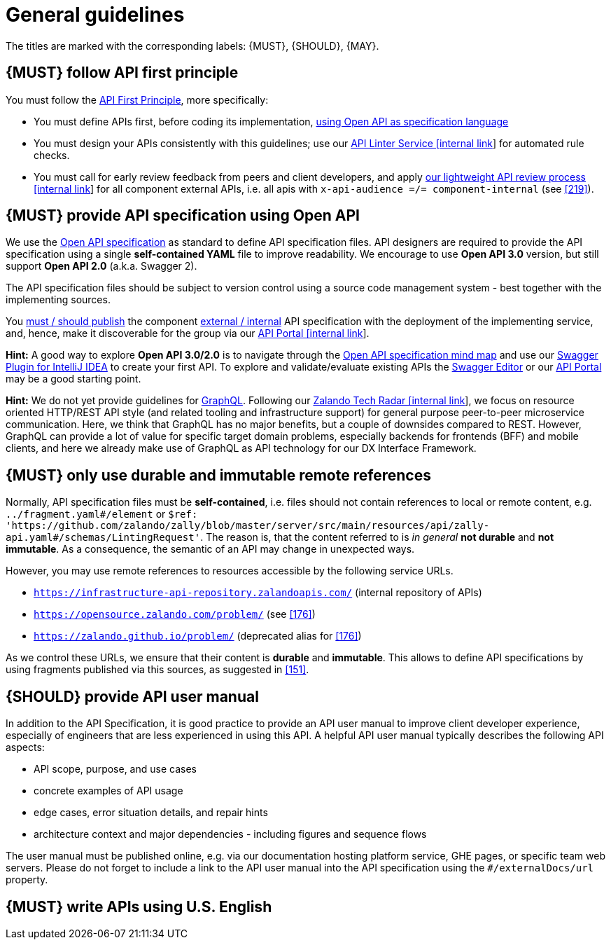 [[general-guidelines]]
= General guidelines

The titles are marked with the corresponding labels: {MUST},
{SHOULD}, {MAY}.


[#100]
== {MUST} follow API first principle

You must follow the <<api-first, API First Principle>>, more specifically: 

* You must define APIs first, before coding its implementation, <<101, using
  Open API as specification language>>
* You must design your APIs consistently with this guidelines; use our
  https://zally.zalando.net/[API Linter Service [internal link]] for automated
  rule checks. 
* You must call for early review feedback from peers and client developers, 
  and apply https://github.bus.zalan.do/ApiGuild/ApiReviewProcedure[our 
  lightweight API review process [internal link]] for all component external
  APIs, i.e. all apis with `x-api-audience =/= component-internal` (see <<219>>). 


[#101]
== {MUST} provide API specification using Open API

We use the http://swagger.io/specification/[Open API specification] as standard
to define API specification files. API designers are required to provide the API
specification using a single *self-contained YAML* file to improve readability.
We encourage to use *Open API 3.0* version, but still support *Open API 2.0*
(a.k.a. Swagger 2).

The API specification files should be subject to version control using a source
code management system - best together with the implementing sources. 

You <<192, must / should publish>> the component <<219, external / internal>>
API specification with the deployment of the implementing service, and, hence,
make it discoverable for the group via our https://developper-np.apollo.total/[API Portal
[internal link]].

*Hint:* A good way to explore *Open API 3.0/2.0* is to navigate through the
https://openapi-map.apihandyman.io/[Open API specification mind map] and use
our https://plugins.jetbrains.com/search?search=swagger+Monte[Swagger Plugin
for IntelliJ IDEA] to create your first API. To explore and validate/evaluate
existing APIs the https://editor.swagger.io/[Swagger Editor] or our
https://apis.zalando.net[API Portal] may be a good starting point.

*Hint:* We do not yet provide guidelines for https://graphql.org/[GraphQL]. 
Following our https://techradar.zalando.net/languages/graphql.html[Zalando
Tech Radar [internal link]], we focus on resource oriented HTTP/REST API style
(and related tooling and infrastructure support) for general purpose
peer-to-peer microservice communication. Here, we think that GraphQL has no
major benefits, but a couple of downsides compared to REST. However, GraphQL
can provide a lot of value for specific target domain problems, especially
backends for frontends (BFF) and mobile clients, and here we already make use
of GraphQL as API technology for our DX Interface Framework. 


[#234]
== {MUST} only use durable and immutable remote references

Normally, API specification files must be *self-contained*, i.e. files
should not contain references to local or remote content, e.g. `../fragment.yaml#/element` or
`$ref: 'https://github.com/zalando/zally/blob/master/server/src/main/resources/api/zally-api.yaml#/schemas/LintingRequest'`.
The reason is, that the content referred to is _in general_ *not durable* and
*not immutable*. As a consequence, the semantic of an API may change in
unexpected ways.

However, you may use remote references to resources accessible by the following
service URLs.

* `https://infrastructure-api-repository.zalandoapis.com/` (internal repository of APIs)
* `https://opensource.zalando.com/problem/` (see <<176>>)
* `https://zalando.github.io/problem/` (deprecated alias for <<176>>)

As we control these URLs, we ensure that their content is *durable* and
*immutable*. This allows to define API specifications by using fragments
published via this sources, as suggested in <<151>>.


[#102]
== {SHOULD} provide API user manual

In addition to the API Specification, it is good practice to provide an API
user manual to improve client developer experience, especially of engineers
that are less experienced in using this API. A helpful API user manual
typically describes the following API aspects:

* API scope, purpose, and use cases
* concrete examples of API usage
* edge cases, error situation details, and repair hints
* architecture context and major dependencies - including figures and
sequence flows

The user manual must be published online, e.g. via our documentation hosting
platform service, GHE pages, or specific team web servers. Please do not forget
to include a link to the API user manual into the API specification using the
`#/externalDocs/url` property.


[#103]
== {MUST} write APIs using U.S. English
